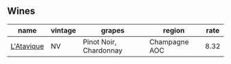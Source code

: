 :PROPERTIES:
:ID:                     b8c2d358-ec9f-46e8-9042-947ad52e172f
:END:

** Wines
:PROPERTIES:
:ID:                     5e75bc4d-de4a-4edd-a49c-3816ed966666
:END:

#+attr_html: :class wines-table
|                                                    name | vintage |                 grapes |        region | rate |
|---------------------------------------------------------+---------+------------------------+---------------+------|
| [[barberry:/wines/509cf98c-c4b2-4ce2-ae02-73ff7e008cb5][L'Atavique]] |      NV | Pinot Noir, Chardonnay | Champagne AOC | 8.32 |
